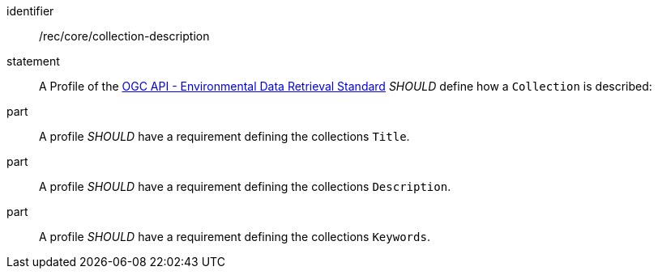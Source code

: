 [[rec_core_collection-description]]

[recommendation]
====
[%metadata]
identifier:: /rec/core/collection-description
statement:: A Profile of the <<ogc-edr,OGC API - Environmental Data Retrieval Standard>> _SHOULD_ define how a `Collection` is described:
part:: A profile _SHOULD_ have a requirement defining the collections `Title`.
part:: A profile _SHOULD_ have a requirement defining the collections `Description`.
part:: A profile _SHOULD_ have a requirement defining the collections `Keywords`.
====

